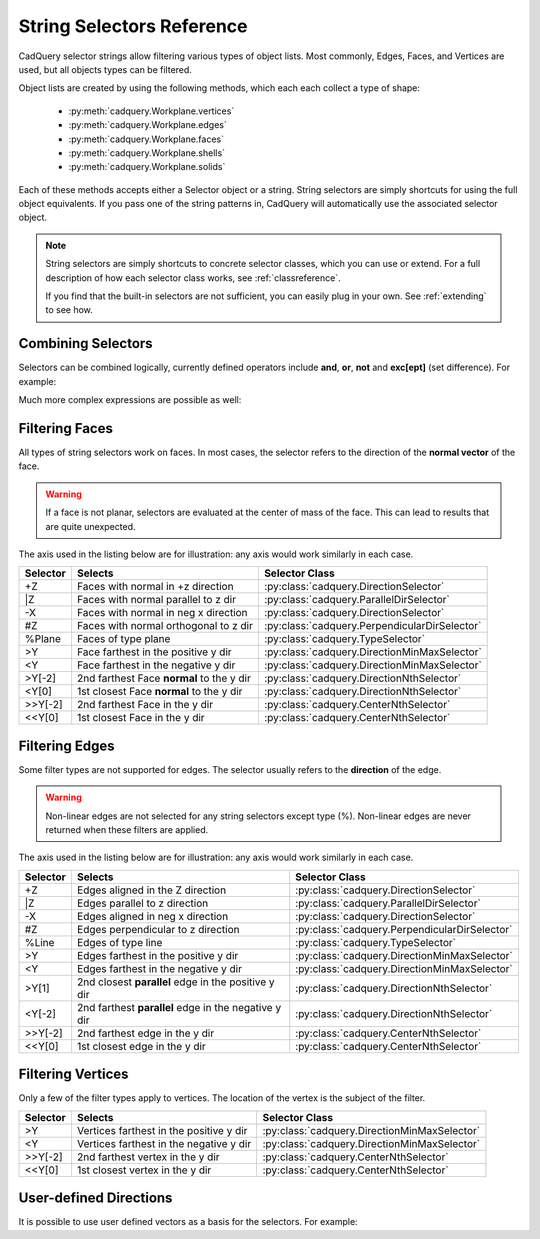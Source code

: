 .. _selector_reference:

String Selectors Reference
=============================


CadQuery selector strings allow filtering various types of object lists. Most commonly, Edges, Faces, and Vertices are
used, but all objects types can be filtered.

Object lists are created by using the following methods, which each each collect a type of shape:

    * :py:meth:`cadquery.Workplane.vertices`
    * :py:meth:`cadquery.Workplane.edges`
    * :py:meth:`cadquery.Workplane.faces`
    * :py:meth:`cadquery.Workplane.shells`
    * :py:meth:`cadquery.Workplane.solids`

Each of these methods accepts either a Selector object or a string. String selectors are simply
shortcuts for using the full object equivalents. If you pass one of the string patterns in,
CadQuery will automatically use the associated selector object.


.. note::

    String selectors are simply shortcuts to concrete selector classes, which you can use or
    extend. For a full description of how each selector class works, see :ref:`classreference`.

    If you find that the built-in selectors are not sufficient, you can easily plug in your own.
    See :ref:`extending` to see how.


Combining Selectors
--------------------------

Selectors can be combined logically, currently defined operators include **and**, **or**, **not** and **exc[ept]** (set difference).  For example:

.. cadquery::

    result = (
        cq.Workplane("XY")
        .box(2, 2, 2)
        .edges("|Z and >Y")
        .chamfer(0.2)
    )

Much more complex expressions are possible as well:

.. cadquery::

    result = (
        cq.Workplane("XY")
        .box(2, 2, 2)
        .faces(">Z")
        .shell(-0.2)
        .faces(">Z")
        .edges("not(<X or >X or <Y or >Y)")
        .chamfer(0.1)
    )

.. _filteringfaces:

Filtering Faces
----------------

All types of string selectors work on faces.  In most cases, the selector refers to the direction
of the **normal vector** of the face.

.. warning::

    If a face is not planar, selectors are evaluated at the center of mass of the face. This can lead
    to results that are quite unexpected.

The axis used in the listing below are for illustration: any axis would work similarly in each case.

=========   =========================================  =======================================================
Selector    Selects                                    Selector Class
=========   =========================================  =======================================================
+Z          Faces with normal in +z direction          :py:class:`cadquery.DirectionSelector`
\|Z         Faces with normal parallel to z dir        :py:class:`cadquery.ParallelDirSelector`
-X          Faces with normal in neg x direction       :py:class:`cadquery.DirectionSelector`
#Z          Faces with normal orthogonal to z dir      :py:class:`cadquery.PerpendicularDirSelector`
%Plane      Faces of type plane                        :py:class:`cadquery.TypeSelector`
>Y          Face farthest in the positive y dir        :py:class:`cadquery.DirectionMinMaxSelector`
<Y          Face farthest in the negative y dir        :py:class:`cadquery.DirectionMinMaxSelector`
>Y[-2]      2nd farthest Face **normal** to the y dir  :py:class:`cadquery.DirectionNthSelector`
<Y[0]       1st closest Face **normal** to the y dir   :py:class:`cadquery.DirectionNthSelector`
>>Y[-2]     2nd farthest Face in the y dir             :py:class:`cadquery.CenterNthSelector`
<<Y[0]      1st closest Face in the y dir              :py:class:`cadquery.CenterNthSelector`
=========   =========================================  =======================================================


.. _filteringedges:

Filtering Edges
----------------

Some filter types are not supported for edges. The selector usually refers to the **direction** of the edge.

.. warning::

    Non-linear edges are not selected for any string selectors except type (%). Non-linear edges
    are never returned when these filters are applied.

The axis used in the listing below are for illustration: any axis would work similarly in each case.


========  ====================================================  =============================================
Selector  Selects                                               Selector Class
========  ====================================================  =============================================
+Z        Edges aligned in the Z direction                      :py:class:`cadquery.DirectionSelector`
\|Z       Edges parallel to z direction                         :py:class:`cadquery.ParallelDirSelector`
-X        Edges aligned in neg x direction                      :py:class:`cadquery.DirectionSelector`
#Z        Edges perpendicular to z direction                    :py:class:`cadquery.PerpendicularDirSelector`
%Line     Edges of type line                                    :py:class:`cadquery.TypeSelector`
>Y        Edges farthest in the positive y dir                  :py:class:`cadquery.DirectionMinMaxSelector`
<Y        Edges farthest in the negative y dir                  :py:class:`cadquery.DirectionMinMaxSelector`
>Y[1]     2nd closest **parallel** edge in the positive y dir   :py:class:`cadquery.DirectionNthSelector`
<Y[-2]    2nd farthest **parallel** edge in the negative y dir  :py:class:`cadquery.DirectionNthSelector`
>>Y[-2]   2nd farthest edge in the y dir                        :py:class:`cadquery.CenterNthSelector`
<<Y[0]    1st closest edge in the y dir                         :py:class:`cadquery.CenterNthSelector`
========  ====================================================  =============================================


.. _filteringvertices:

Filtering Vertices
-------------------

Only a few of the filter types apply to vertices. The location of the vertex is the subject of the filter.

=========   =======================================    =======================================================
Selector    Selects                                    Selector Class
=========   =======================================    =======================================================
>Y          Vertices farthest in the positive y dir    :py:class:`cadquery.DirectionMinMaxSelector`
<Y          Vertices farthest in the negative y dir    :py:class:`cadquery.DirectionMinMaxSelector`
>>Y[-2]     2nd farthest vertex in the y dir           :py:class:`cadquery.CenterNthSelector`
<<Y[0]      1st closest vertex in the y dir            :py:class:`cadquery.CenterNthSelector`
=========   =======================================    =======================================================

User-defined Directions
-----------------------

It is possible to use user defined vectors as a basis for the selectors. For example:

.. cadquery::

    result = cq.Workplane("XY").box(10, 10, 10)

    # chamfer only one edge
    result = result.edges('>(-1, 1, 0)').chamfer(1)
